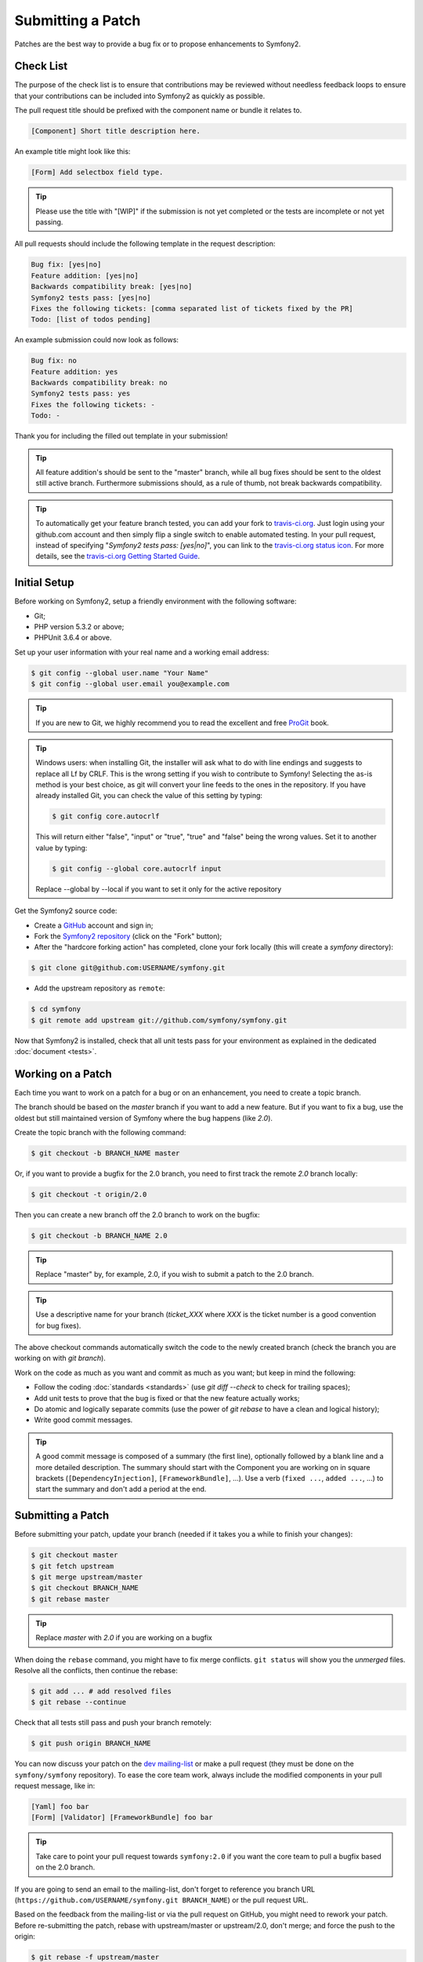 Submitting a Patch
==================

Patches are the best way to provide a bug fix or to propose enhancements to
Symfony2.

Check List
----------

The purpose of the check list is to ensure that contributions may be reviewed
without needless feedback loops to ensure that your contributions can be included
into Symfony2 as quickly as possible.

The pull request title should be prefixed with the component name or bundle
it relates to.

.. code-block:: text

    [Component] Short title description here.

An example title might look like this:

.. code-block:: text

    [Form] Add selectbox field type.

.. tip::

    Please use the title with "[WIP]" if the submission is not yet completed
    or the tests are incomplete or not yet passing.

All pull requests should include the following template in the request
description:

.. code-block:: text

    Bug fix: [yes|no]
    Feature addition: [yes|no]
    Backwards compatibility break: [yes|no]
    Symfony2 tests pass: [yes|no]
    Fixes the following tickets: [comma separated list of tickets fixed by the PR]
    Todo: [list of todos pending]
    
An example submission could now look as follows:

.. code-block:: text

    Bug fix: no
    Feature addition: yes
    Backwards compatibility break: no
    Symfony2 tests pass: yes
    Fixes the following tickets: -
    Todo: -

Thank you for including the filled out template in your submission!

.. tip::

    All feature addition's should be sent to the "master" branch, while all
    bug fixes should be sent to the oldest still active branch. Furthermore
    submissions should, as a rule of thumb, not break backwards compatibility.

.. tip::

    To automatically get your feature branch tested, you can add your fork to
    `travis-ci.org`_. Just login using your github.com account and then simply
    flip a single switch to enable automated testing. In your pull request,
    instead of specifying "*Symfony2 tests pass: [yes|no]*", you can link to
    the `travis-ci.org status icon`_. For more details, see the
    `travis-ci.org Getting Started Guide`_.

Initial Setup
-------------

Before working on Symfony2, setup a friendly environment with the following
software:

* Git;

* PHP version 5.3.2 or above;

* PHPUnit 3.6.4 or above.

Set up your user information with your real name and a working email address:

.. code-block:: bash

    $ git config --global user.name "Your Name"
    $ git config --global user.email you@example.com

.. tip::

    If you are new to Git, we highly recommend you to read the excellent and
    free `ProGit`_ book.

.. tip::

    Windows users: when installing Git, the installer will ask what to do with
    line endings and suggests to replace all Lf by CRLF. This is the wrong
    setting if you wish to contribute to Symfony! Selecting the as-is method is
    your best choice, as git will convert your line feeds to the ones in the
    repository. If you have already installed Git, you can check the value of
    this setting by typing:

    .. code-block:: bash

        $ git config core.autocrlf

    This will return either "false", "input" or "true", "true" and "false" being
    the wrong values. Set it to another value by typing:

    .. code-block:: bash

        $ git config --global core.autocrlf input

    Replace --global by --local if you want to set it only for the active
    repository

Get the Symfony2 source code:

* Create a `GitHub`_ account and sign in;

* Fork the `Symfony2 repository`_ (click on the "Fork" button);

* After the "hardcore forking action" has completed, clone your fork locally
  (this will create a `symfony` directory):

.. code-block:: bash

      $ git clone git@github.com:USERNAME/symfony.git

* Add the upstream repository as ``remote``:

.. code-block:: bash

      $ cd symfony
      $ git remote add upstream git://github.com/symfony/symfony.git

Now that Symfony2 is installed, check that all unit tests pass for your
environment as explained in the dedicated :doc:`document <tests>`.

Working on a Patch
------------------

Each time you want to work on a patch for a bug or on an enhancement, you need
to create a topic branch.

The branch should be based on the `master` branch if you want to add a new
feature. But if you want to fix a bug, use the oldest but still maintained
version of Symfony where the bug happens (like `2.0`).

Create the topic branch with the following command:

.. code-block:: bash

    $ git checkout -b BRANCH_NAME master

Or, if you want to provide a bugfix for the 2.0 branch, you need to first track
the remote `2.0` branch locally:

.. code-block:: bash

    $ git checkout -t origin/2.0

Then you can create a new branch off the 2.0 branch to work on the bugfix:

.. code-block:: bash

    $ git checkout -b BRANCH_NAME 2.0

.. tip::

    Replace "master" by, for example, 2.0, if you wish to submit a patch to the
    2.0 branch.

.. tip::

    Use a descriptive name for your branch (`ticket_XXX` where `XXX` is the
    ticket number is a good convention for bug fixes).

The above checkout commands automatically switch the code to the newly created
branch (check the branch you are working on with `git branch`).

Work on the code as much as you want and commit as much as you want; but keep
in mind the following:

* Follow the coding :doc:`standards <standards>` (use `git diff --check` to
  check for trailing spaces);

* Add unit tests to prove that the bug is fixed or that the new feature
  actually works;

* Do atomic and logically separate commits (use the power of `git rebase` to
  have a clean and logical history);

* Write good commit messages.

.. tip::

    A good commit message is composed of a summary (the first line),
    optionally followed by a blank line and a more detailed description. The
    summary should start with the Component you are working on in square
    brackets (``[DependencyInjection]``, ``[FrameworkBundle]``, ...). Use a
    verb (``fixed ...``, ``added ...``, ...) to start the summary and don't
    add a period at the end.

Submitting a Patch
------------------

Before submitting your patch, update your branch (needed if it takes you a
while to finish your changes):

.. code-block:: bash

    $ git checkout master
    $ git fetch upstream
    $ git merge upstream/master
    $ git checkout BRANCH_NAME
    $ git rebase master

.. tip::

    Replace `master` with `2.0` if you are working on a bugfix

When doing the ``rebase`` command, you might have to fix merge conflicts.
``git status`` will show you the *unmerged* files. Resolve all the conflicts,
then continue the rebase:

.. code-block:: bash

    $ git add ... # add resolved files
    $ git rebase --continue

Check that all tests still pass and push your branch remotely:

.. code-block:: bash

    $ git push origin BRANCH_NAME

You can now discuss your patch on the `dev mailing-list`_ or make a pull
request (they must be done on the ``symfony/symfony`` repository). To ease the
core team work, always include the modified components in your pull request
message, like in:

.. code-block:: text

    [Yaml] foo bar
    [Form] [Validator] [FrameworkBundle] foo bar

.. tip::

    Take care to point your pull request towards ``symfony:2.0`` if you want
    the core team to pull a bugfix based on the 2.0 branch.

If you are going to send an email to the mailing-list, don't forget to
reference you branch URL (``https://github.com/USERNAME/symfony.git
BRANCH_NAME``) or the pull request URL.

Based on the feedback from the mailing-list or via the pull request on GitHub,
you might need to rework your patch. Before re-submitting the patch, rebase
with upstream/master or upstream/2.0, don't merge; and force the push to the
origin:

.. code-block:: bash

    $ git rebase -f upstream/master
    $ git push -f origin BRANCH_NAME

.. note::

    when doing a push -f (or --force), always specify the branch name explicitly
    to avoid messing other branches in the repo (--force tells git that you
    really want to mess with things so do it carefully).

Often, moderators will ask you to "squash" your commits. This means you will
convert many commits to one commit. To do this, use the rebase command:

.. code-block:: bash

    $ git rebase -i head~3
    $ git push -f origin BRANCH_NAME

The number 3 here must equal the amount of commits in your branch. After you
type this command, an editor will popup showing a list of commits:

.. code-block:: text

    pick 1a31be6 first commit
    pick 7fc64b4 second commit
    pick 7d33018 third commit

To squash all commits into the first one, remove the word "pick" before the
second and the last commits, and replace it by the word "squash" or just "s".
When you save, git will start rebasing, and if succesful, will ask you to edit
the commit message, which by default is a listing of the commit messages of all
the commits. When you finish, execute the push command.

.. note::

    All patches you are going to submit must be released under the MIT
    license, unless explicitly specified in the code.

All bug fixes merged into maintenance branches are also merged into more
recent branches on a regular basis. For instance, if you submit a patch for
the `2.0` branch, the patch will also be applied by the core team on the
`master` branch.

.. _ProGit:              http://progit.org/
.. _GitHub:              https://github.com/signup/free
.. _Symfony2 repository: https://github.com/symfony/symfony
.. _dev mailing-list:    http://groups.google.com/group/symfony-devs
.. _travis-ci.org:       http://travis-ci.org
.. _`travis-ci.org status icon`: http://about.travis-ci.org/docs/user/status-images/
.. _`travis-ci.org Getting Started Guide`: http://about.travis-ci.org/docs/user/getting-started/